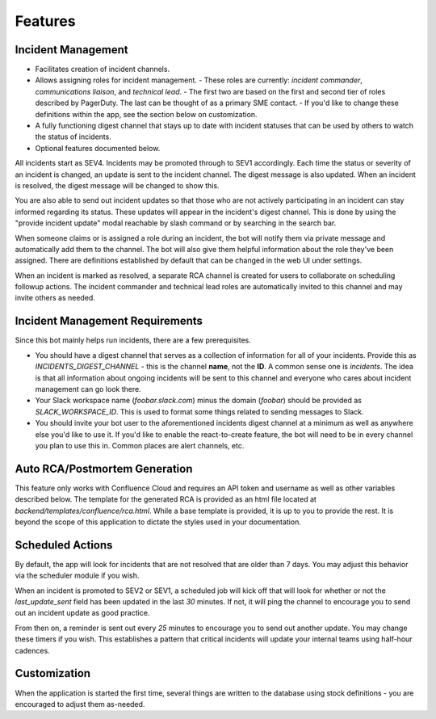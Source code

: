 Features
=====

.. _incident-management:

Incident Management
------------

- Facilitates creation of incident channels.
- Allows assigning roles for incident management.
  - These roles are currently: `incident commander`, `communications liaison`, and `technical lead`.
  - The first two are based on the first and second tier of roles described by PagerDuty. The last can be thought of as a primary SME contact.
  - If you'd like to change these definitions within the app, see the section below on customization.
- A fully functioning digest channel that stays up to date with incident statuses that can be used by others to watch the status of incidents.
- Optional features documented below.

All incidents start as SEV4. Incidents may be promoted through to SEV1 accordingly. Each time the status or severity of an incident is changed, an update is sent to the incident channel. The digest message is also updated. When an incident is resolved, the digest message will be changed to show this.

You are also able to send out incident updates so that those who are not actively participating in an incident can stay informed regarding its status. These updates will appear in the incident's digest channel. This is done by using the "provide incident update" modal reachable by slash command or by searching in the search bar.

When someone claims or is assigned a role during an incident, the bot will notify them via private message and automatically add them to the channel. The bot will also give them helpful information about the role they've been assigned. There are definitions established by default that can be changed in the web UI under settings.

When an incident is marked as resolved, a separate RCA channel is created for users to collaborate on scheduling followup actions. The incident commander and technical lead roles are automatically invited to this channel and may invite others as needed.

Incident Management Requirements
------------

Since this bot mainly helps run incidents, there are a few prerequisites.

- You should have a digest channel that serves as a collection of information for all of your incidents. Provide this as `INCIDENTS_DIGEST_CHANNEL` - this is the channel **name**, not the **ID**. A common sense one is `incidents`. The idea is that all information about ongoing incidents will be sent to this channel and everyone who cares about incident management can go look there.
- Your Slack workspace name (`foobar.slack.com`) minus the domain (`foobar`) should be provided as `SLACK_WORKSPACE_ID`. This is used to format some things related to sending messages to Slack.
- You should invite your bot user to the aforementioned incidents digest channel at a minimum as well as anywhere else you'd like to use it. If you'd like to enable the react-to-create feature, the bot will need to be in every channel you plan to use this in. Common places are alert channels, etc.

.. _postmortems:

Auto RCA/Postmortem Generation
------------

This feature only works with Confluence Cloud and requires an API token and username as well as other variables described below. The template for the generated RCA is provided as an html file located at `backend/templates/confluence/rca.html`. While a base template is provided, it is up to you to provide the rest. It is beyond the scope of this application to dictate the styles used in your documentation.

.. _scheduled-actions:

Scheduled Actions
------------

By default, the app will look for incidents that are not resolved that are older than 7 days. You may adjust this behavior via the scheduler module if you wish.

When an incident is promoted to SEV2 or SEV1, a scheduled job will kick off that will look for whether or not the `last_update_sent` field has been updated in the last `30` minutes. If not, it will ping the channel to encourage you to send out an incident update as good practice.

From then on, a reminder is sent out every `25` minutes to encourage you to send out another update. You may change these timers if you wish. This establishes a pattern that critical incidents will update your internal teams using half-hour cadences.

.. _customization:

Customization
------------

When the application is started the first time, several things are written to the database using stock definitions - you are encouraged to adjust them as-needed.
